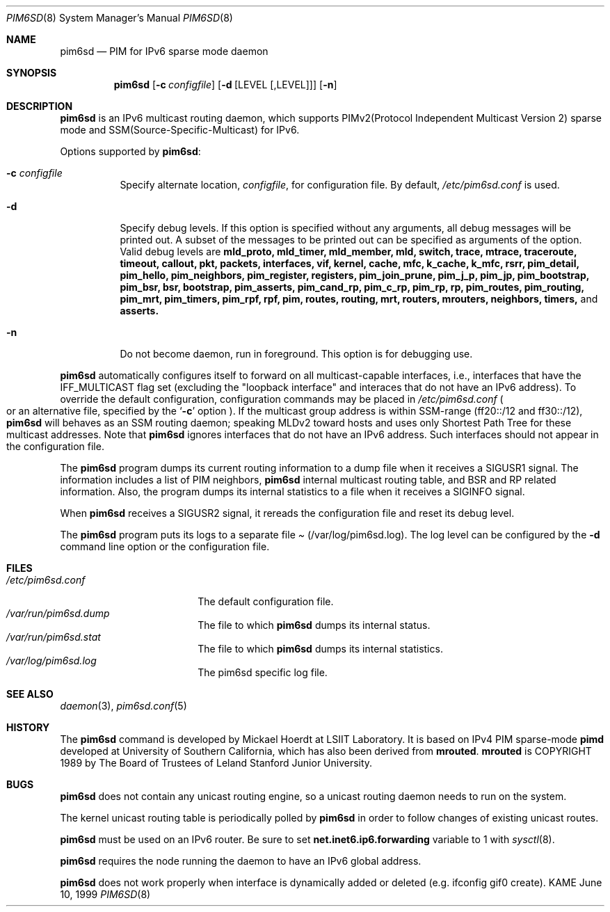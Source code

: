 .\"	$KAME: pim6sd.8,v 1.15 2003/05/09 05:20:02 suz Exp $
.\"
.\" Copyright (C) 1999 WIDE Project.
.\" All rights reserved.
.\" 
.\" Redistribution and use in source and binary forms, with or without
.\" modification, are permitted provided that the following conditions
.\" are met:
.\" 1. Redistributions of source code must retain the above copyright
.\"    notice, this list of conditions and the following disclaimer.
.\" 2. Redistributions in binary form must reproduce the above copyright
.\"    notice, this list of conditions and the following disclaimer in the
.\"    documentation and/or other materials provided with the distribution.
.\" 3. Neither the name of the project nor the names of its contributors
.\"    may be used to endorse or promote products derived from this software
.\"    without specific prior written permission.
.\" 
.\" THIS SOFTWARE IS PROVIDED BY THE PROJECT AND CONTRIBUTORS ``AS IS'' AND
.\" ANY EXPRESS OR IMPLIED WARRANTIES, INCLUDING, BUT NOT LIMITED TO, THE
.\" IMPLIED WARRANTIES OF MERCHANTABILITY AND FITNESS FOR A PARTICULAR PURPOSE
.\" ARE DISCLAIMED.  IN NO EVENT SHALL THE PROJECT OR CONTRIBUTORS BE LIABLE
.\" FOR ANY DIRECT, INDIRECT, INCIDENTAL, SPECIAL, EXEMPLARY, OR CONSEQUENTIAL
.\" DAMAGES (INCLUDING, BUT NOT LIMITED TO, PROCUREMENT OF SUBSTITUTE GOODS
.\" OR SERVICES; LOSS OF USE, DATA, OR PROFITS; OR BUSINESS INTERRUPTION)
.\" HOWEVER CAUSED AND ON ANY THEORY OF LIABILITY, WHETHER IN CONTRACT, STRICT
.\" LIABILITY, OR TORT (INCLUDING NEGLIGENCE OR OTHERWISE) ARISING IN ANY WAY
.\" OUT OF THE USE OF THIS SOFTWARE, EVEN IF ADVISED OF THE POSSIBILITY OF
.\" SUCH DAMAGE.
.\"
.Dd June 10, 1999
.Dt PIM6SD 8
.Os KAME
.Sh NAME
.Nm pim6sd
.Nd PIM for IPv6 sparse mode daemon
.Sh SYNOPSIS
.Nm
.Op Fl c Ar configfile
.Op Fl d Op LEVEL Op ,LEVEL
.Op Fl n
.Sh DESCRIPTION
.Nm
is an IPv6 multicast routing daemon, which supports
PIMv2(Protocol Independent Multicast Version 2) sparse mode
and SSM(Source-Specific-Multicast) for IPv6.
.Pp
Options supported by
.Nm Ns :
.Bl -tag -width Ds
.It Fl c Ar configfile
Specify alternate location,
.Ar configfile ,
for configuration file.
By default,
.Pa /etc/pim6sd.conf
is used.
.It Fl d
Specify debug levels. If this option is specified without any arguments,
all debug messages will be printed out.
A subset of the messages to be printed out can be specified
as arguments of the option.
Valid debug levels are
.Ic mld_proto, mld_timer, mld_member, mld, switch, trace, mtrace, traceroute,
.Ic timeout, callout, pkt, packets, interfaces, vif, kernel, cache, mfc,
.Ic k_cache, k_mfc, rsrr, pim_detail, pim_hello, pim_neighbors, pim_register,
.Ic registers, pim_join_prune, pim_j_p, pim_jp, pim_bootstrap, pim_bsr, bsr,
.Ic bootstrap, pim_asserts, pim_cand_rp, pim_c_rp, pim_rp, rp, pim_routes,
.Ic pim_routing, pim_mrt, pim_timers, pim_rpf, rpf, pim, routes, routing,
.Ic mrt, routers, mrouters, neighbors, timers,
and
.Ic asserts.
.It Fl n
Do not become daemon, run in foreground. This option is for debugging
use.
.El
.Pp
.Nm
automatically configures itself to forward on all multicast-capable
interfaces, i.e., interfaces that have the IFF_MULTICAST flag set (excluding
the "loopback interface" and interaces that do not have an IPv6 address).
To override the default configuration,
configuration commands may be placed in
.Pa /etc/pim6sd.conf
.Po
or an alternative file, specified by the
.Sq Fl c
option
.Pc .
If the multicast group address is within SSM-range (ff20::/12 and ff30::/12),
.Nm 
will behaves as an SSM routing daemon; speaking MLDv2 toward hosts and 
uses only Shortest Path Tree for these multicast addresses.
Note that
.Nm
ignores interfaces that do not have an IPv6 address.
Such interfaces should not appear in the configuration file.
.Pp
The
.Nm
program dumps its current routing information to a dump file when
it receives a
.Dv SIGUSR1
signal.
The information includes a list of PIM neighbors,
.Nm
internal multicast routing table, and
BSR and RP related information. Also, the program dumps its internal
statistics to a file when it receives a SIGINFO signal.
.Pp
When
.Nm
receives a SIGUSR2 signal, it rereads the configuration file and
reset its debug level.
.Pp
The
.Nm
program puts its logs to a separate file
.Pa Pq /var/log/pim6sd.log .
The log level can be configured by the
.Fl d
command line option or the configuration file.
.\"
.Sh FILES
.Bl -tag -width /etc/pim6sd.conf -compact
.It Pa /etc/pim6sd.conf
The default configuration file.
.It Pa /var/run/pim6sd.dump
The file to which
.Nm
dumps its internal status.
.It Pa /var/run/pim6sd.stat
The file to which
.Nm
dumps its internal statistics.
.It Pa /var/log/pim6sd.log
The pim6sd specific log file.
.El
.Sh SEE ALSO
.Xr daemon 3 ,
.Xr pim6sd.conf 5
.Sh HISTORY
The
.Nm
command is developed by Mickael Hoerdt at LSIIT Laboratory.
It is based on IPv4 PIM sparse-mode
.Ic pimd
developed at University of Southern California,
which has also been derived from
.Ic mrouted .
.Ic mrouted
is COPYRIGHT 1989 by The Board of Trustees of
Leland Stanford Junior University.
.\"
.Sh BUGS
.Nm
does not contain any unicast routing engine, so a unicast routing
daemon needs to run on the system. 
.Pp
The kernel unicast routing table is periodically polled by
.Nm
in order to follow changes of existing unicast routes.
.Pp
.Nm
must be used on an IPv6 router.
Be sure to set
.Li net.inet6.ip6.forwarding
variable to 1 with
.Xr sysctl 8 .
.Pp
.Nm
requires the node running the daemon to have an IPv6 global address.
.Pp
.Nm
does not work properly when interface is dynamically added or deleted (e.g. ifconfig gif0 create).
.\"
